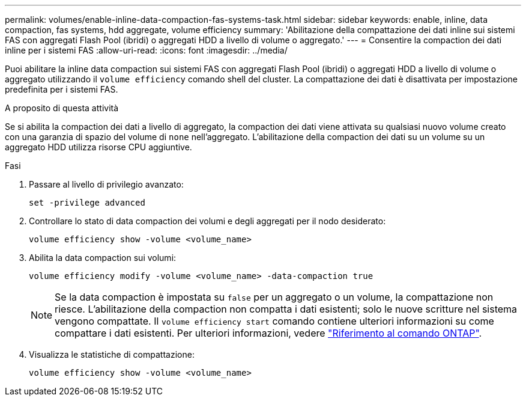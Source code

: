---
permalink: volumes/enable-inline-data-compaction-fas-systems-task.html 
sidebar: sidebar 
keywords: enable, inline, data compaction, fas systems, hdd aggregate, volume efficiency 
summary: 'Abilitazione della compattazione dei dati inline sui sistemi FAS con aggregati Flash Pool (ibridi) o aggregati HDD a livello di volume o aggregato.' 
---
= Consentire la compaction dei dati inline per i sistemi FAS
:allow-uri-read: 
:icons: font
:imagesdir: ../media/


[role="lead"]
Puoi abilitare la inline data compaction sui sistemi FAS con aggregati Flash Pool (ibridi) o aggregati HDD a livello di volume o aggregato utilizzando il `volume efficiency` comando shell del cluster. La compattazione dei dati è disattivata per impostazione predefinita per i sistemi FAS.

.A proposito di questa attività
Se si abilita la compaction dei dati a livello di aggregato, la compaction dei dati viene attivata su qualsiasi nuovo volume creato con una garanzia di spazio del volume di `none` nell'aggregato. L'abilitazione della compaction dei dati su un volume su un aggregato HDD utilizza risorse CPU aggiuntive.

.Fasi
. Passare al livello di privilegio avanzato:
+
[source, cli]
----
set -privilege advanced
----
. Controllare lo stato di data compaction dei volumi e degli aggregati per il nodo desiderato:
+
[source, cli]
----
volume efficiency show -volume <volume_name>
----
. Abilita la data compaction sui volumi:
+
[source, cli]
----
volume efficiency modify -volume <volume_name> -data-compaction true
----
+
[NOTE]
====
Se la data compaction è impostata su `false` per un aggregato o un volume, la compattazione non riesce. L'abilitazione della compaction non compatta i dati esistenti; solo le nuove scritture nel sistema vengono compattate. Il `volume efficiency start` comando contiene ulteriori informazioni su come compattare i dati esistenti. Per ulteriori informazioni, vedere https://docs.netapp.com/us-en/ontap-cli["Riferimento al comando ONTAP"^].

====
. Visualizza le statistiche di compattazione:
+
[source, cli]
----
volume efficiency show -volume <volume_name>
----

